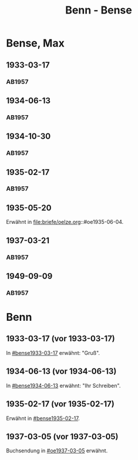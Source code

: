 #+STARTUP: content
#+STARTUP: showall
 #+STARTUP: showeverything
#+TITLE: Benn - Bense

* Bense, Max
:PROPERTIES:
:EMPF:     1
:FROM_All: Benn
:TO_All: Bense, Max
:GEB: 1910
:TOD: 1990
:END:
** 1933-03-17
  :PROPERTIES:
  :CUSTOM_ID: bense1933-03-17
  :TRAD:     
  :END:
*** AB1957
:PROPERTIES:
:S: 54-55
:S_KOM: 
:END:
** 1934-06-13
  :PROPERTIES:
  :CUSTOM_ID: bense1934-06-13
  :TRAD:     
  :END:
*** AB1957
:PROPERTIES:
:S: 57-58
:S_KOM: 
:END:
** 1934-10-30
  :PROPERTIES:
  :CUSTOM_ID: bense1934-10-30
  :TRAD:     
  :END:
*** AB1957
:PROPERTIES:
:S: 61-62
:S_KOM: 
:END:
** 1935-02-17
  :PROPERTIES:
  :CUSTOM_ID: bense1935-02-17
  :TRAD:     
  :END:
*** AB1957
:PROPERTIES:
:S: 63
:S_KOM: 348
:END:
** 1935-05-20
Erwähnt in file:briefe/oelze.org::#oe1935-06-04.
** 1937-03-21
  :PROPERTIES:
  :CUSTOM_ID: bense1937-03-21
  :TRAD:     
  :END:
*** AB1957
:PROPERTIES:
:S: 77-78
:S_KOM: 350
:END:
** 1949-09-09
  :PROPERTIES:
  :CUSTOM_ID: bense1949-09-09
  :TRAD:     
  :END:
*** AB1957
:PROPERTIES:
:S: 174-76
:S_KOM: 365
:END:
* Benn
:PROPERTIES:
:TO: Benn
:FROM: Bense, Max
:END:
** 1933-03-17 (vor 1933-03-17)
   :PROPERTIES:
   :TRAD:     verloren
   :END:
In [[#bense1933-03-17]] erwähnt: "Gruß".
** 1934-06-13 (vor 1934-06-13)
   :PROPERTIES:
   :TRAD:     
   :END:
In [[#bense1934-06-13]] erwähnt: "Ihr Schreiben".
** 1935-02-17 (vor 1935-02-17)
   :PROPERTIES:
   :CUSTOM_ID: 
   :TRAD: 
   :END:      
Erwähnt in [[#bense1935-02-17]].

** 1937-03-05 (vor 1937-03-05)
   :PROPERTIES:
   :TRAD:     verloren
   :END:
Buchsendung in [[#oe1937-03-05]] erwähnt.
